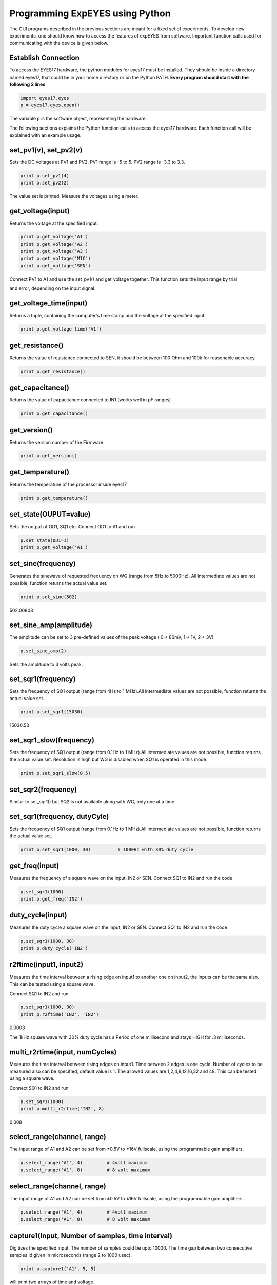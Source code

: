 Programming ExpEYES using Python
================================

The GUI programs described in the previous sections are meant for a
fixed set of experiments. To develop new experiments, one should know
how to access the features of expEYES from software. Important function
calls used for communicating with the device is given below.

Establish Connection
""""""""""""""""""""

To access the EYES17 hardware, the python modules for eyes17 must be
installed. They should be inside a directory named eyes17, that could be
in your home directory or on the Python PATH. **Every program should
start with the following 2 lines**

.. code-block:: python

   import eyes17.eyes
   p = eyes17.eyes.open()

The variable ``p`` is the software object, representing the hardware.

The following sections explains the Python function calls to access the
eyes17 hardware. Each function call will be explained with an example
usage.

set_pv1(v), set_pv2(v)
""""""""""""""""""""""

Sets the DC voltages at PV1 and PV2. PV1 range is -5 to 5. PV2 range is
-3.3 to 3.3.

.. code-block:: python

   print p.set_pv1(4) 
   print p.set_pv2(2)

The value set is printed. Measure the voltages using a meter.

get_voltage(input)
""""""""""""""""""

Returns the voltage at the specified input.

.. code-block:: python

   print p.get_voltage('A1')
   print p.get_voltage('A2')
   print p.get_voltage('A3')
   print p.get_voltage('MIC')
   print p.get_voltage('SEN')

Connect PV1 to A1 and use the set_pv1() and get_voltage together. This
function sets the input range by trial

and error, depending on the input signal.

get_voltage_time(input)
"""""""""""""""""""""""

Returns a tuple, containing the computer's time stamp and the voltage at
the specified input

.. code-block:: python

   print p.get_voltage_time('A1')

get_resistance()
""""""""""""""""

Returns the value of resistance connected to SEN, it should be between
100 Ohm and 100k for reasonable accuracy.

.. code-block:: python

   print p.get_resistance()

get_capacitance()
"""""""""""""""""

Returns the value of capacitance connected to IN1 (works well in pF
ranges)

.. code-block:: python

   print p.get_capacitance()

get_version()
"""""""""""""

Returns the version number of the Firmware

.. code-block:: python

   print p.get_version()

get_temperature()
"""""""""""""""""

Returns the temperature of the processor inside eyes17

.. code-block:: python

   print p.get_temperature()

set_state(OUPUT=value)
""""""""""""""""""""""

Sets the output of OD1, SQ1 etc. Connect OD1 to A1 and run

.. code-block:: python

   p.set_state(OD1=1) 
   print p.get_voltage('A1')

set_sine(frequency)
""""""""""""""""""""

Generates the sinewave of requested frequency on WG (range from 5Hz to
5000Hz). All intermediate values are not possible, function returns the
actual value set.

.. code-block:: python

   print p.set_sine(502)

502.00803

set_sine_amp(amplitude)
"""""""""""""""""""""""

The amplitude can be set to 3 pre-defined values of the peak voltage (
0-> 80mV, 1-> 1V, 2-> 3V)

.. code-block:: python

   p.set_sine_amp(2)

Sets the amplitude to 3 volts peak.

set_sqr1(frequency)
"""""""""""""""""""

Sets the frequency of SQ1 output (range from 4Hz to 1 MHz).All
intermediate values are not possible, function returns the actual value
set.

.. code-block:: python

   print p.set_sqr1(15030)

15030.53

set_sqr1_slow(frequency)
""""""""""""""""""""""""

Sets the frequency of SQ1 output (range from 0.1Hz to 1 MHz).All
intermediate values are not possible, function returns the actual value
set. Resolution is high but WG is disabled when SQ1 is operated in this
mode.

.. code-block:: python

   print p.set_sqr1_slow(0.5)

set_sqr2(frequency)
"""""""""""""""""""

Similar to set_sqr1() but SQ2 is not available along with WG, only one
at a time.

set_sqr1(frequency, dutyCyle)
"""""""""""""""""""""""""""""

Sets the frequency of SQ1 output (range from 0.1Hz to 1 MHz).All
intermediate values are not possible, function returns the actual value
set.

.. code-block:: python

   print p.set_sqr1(1000, 30)          # 1000Hz with 30% duty cycle

get_freq(input)
"""""""""""""""

Measures the frequency of a square wave on the input, IN2 or SEN.
Connect SQ1 to IN2 and run the code

.. code-block:: python

   p.set_sqr1(1000)
   print p.get_freq('IN2')

duty_cycle(input)
"""""""""""""""""

Measures the duty cycle a square wave on the input, IN2 or SEN. Connect
SQ1 to IN2 and run the code

.. code-block:: python

   p.set_sqr1(1000, 30)
   print p.duty_cycle('IN2')

r2ftime(input1, input2)
"""""""""""""""""""""""

Measures the time interval between a rising edge on input1 to another
one on input2, the inputs can be the same also. This can be tested using
a square wave.

Connect SQ1 to IN2 and run

.. code-block:: python

   p.set_sqr1(1000, 30)
   print p.r2ftime('IN2', 'IN2')

0.0003

The 1kHz square wave with 30% duty cycle has a Period of one millisecond
and stays HIGH for .3 milliseconds.

multi_r2rtime(input, numCycles)
"""""""""""""""""""""""""""""""

Measures the time interval between rising edges on input1. Time between
2 edges is one cycle. Number of cycles to be measured also can be
specified, default value is 1. The allowed values are 1,2,4,8,12,16,32
and 48. This can be tested using a square wave.

Connect SQ1 to IN2 and run

.. code-block:: python

   p.set_sqr1(1000)
   print p.multi_r2rtime('IN2', 8)

0.008

select_range(channel, range)
""""""""""""""""""""""""""""

The input range of A1 and A2 can be set from ±0.5\ V to ±16\ V
fullscale, using the programmable gain amplifiers.

.. code-block:: python

   p.select_range('A1', 4)         # 4volt maximum
   p.select_range('A1', 8)         # 8 volt maximum

select_range(channel, range)
""""""""""""""""""""""""""""

The input range of A1 and A2 can be set from ±0.5\ V to ±16\ V
fullscale, using the programmable gain amplifiers.

.. code-block:: python

   p.select_range('A1', 4)         # 4volt maximum
   p.select_range('A1', 8)         # 8 volt maximum

capture1(Input, Number of samples, time interval)
"""""""""""""""""""""""""""""""""""""""""""""""""

Digitizes the specified input. The number of samples could be upto
10000. The time gap between two consecutive samples id given in
microseconds (range 2 to 1000 usec).

.. code-block:: python

   print p.capture1('A1', 5, 5)

will print two arrays of time and voltage.

We need to plot the graph of the output for a better understanding. This
can be done using the matplotlib module, imported using the pylab
interface. Connect WG to A1 with a wire and run;

.. code-block:: python

   from pylab import *
   p.set_sine_amp(2)
   p.set_sine(1000)
   p.select_range('A1', 4)
   t,v = p.capture1('A1', 300, 10)
   plot(t,v)
   show()

The output of this code is given below.

.. image:: pics/sine-mpl-screen.png
	   :width: 400px


capture2(Number of samples, time interval)
""""""""""""""""""""""""""""""""""""""""""

Digitizes the inputs A1 and A2 together. The number of samples could be
upto 10000. The time gap between two consecutive samples id given in
microseconds (range 2 to 1000 usec).

Connect WG to A1 and a diode from A1 to A2. Run the code below

.. code-block:: python

   from pylab import *
   p.set_sine_amp(2)
   p.set_sine(1000)
   p.select_range('A1', 4)
   t,v,tt,vv = p.capture2(300, 10)
   plot(t,v)
   plot(tt,vv)
   show()

The output of this code is given below.

.. image:: pics/halfwave-mpl-screen.png
	   :width: 400px

capture4(Number of samples, time interval)
""""""""""""""""""""""""""""""""""""""""""

Digitizes the inputs A1,A2,A3 and MIC together. The number of samples
could be upto 10000. The time gap between two consecutive samples id
given in microseconds (range 2 to 1000 usec).

Connect WG to A3 and run the code given below. Result is shown above.

.. code-block:: python

   from pylab import *
   p.set_sine_amp(2)
   p.set_sine(1000)
   p.select_range('A1', 4)
   res = p.capture4(300, 10)
   plot(res[4],res[5])        # A3
   plot(res[6],res[7])        # MIC
   show()

.. image:: pics/capture4-mpl-screen.png
	   :width: 400px
	   
set_wave(frequency, wavetype)
"""""""""""""""""""""""""""""

If wavetype is not specified, it generates the waveform using the
existing wave table. If wavetype is specified ('sine' or 'tria')

corresponding wavetable is loaded.

.. code-block:: python

   from pylab import *
   p.set_wave(1000, 'sine')
   p.set_wave(100)       # Sets 100Hz using the existing table
   x,y = p.capture1('A1', 500,50)
   plot(x,y)
   p.set_wave(100, 'tria')  # Sets triagular wave table and generates 100Hz
   x,y = p.capture1('A1', 500,50)
   plot(x,y)
   show()

load_equation(function, span)
"""""""""""""""""""""""""""""

Makes the wave table using the quation. Connect WG to A1 and run the
code below. The output also is shown below.

.. code-block:: python

   from pylab import *

   def f1(x):
       return sin(x) + sin(3*x)/3 

   p.load_equation(f1, [-pi,pi])
   p.set_wave(400)
   x,y = p.capture1('A1', 500,10)
   plot(x,y)
   show()

     

load_table(function, span)
""""""""""""""""""""""""""

The wave table can be loaded with a 512 element array. Connect WG to A1
and run the code below. After taking the absolute value, the table
starts with 256, goes down to zero and then goes upto 255, tracing a
triagular wave. The tableoutput also is shown above.

.. code-block:: python

   from pylab import *
   x = arange(-256, 256)
   x = abs(x)
   p.load_table(x)
   p.set_wave(400)
   x,y = p.capture1('A1', 500,10)
   plot(x,y)
   show()

.. image:: pics/load-equation-mpl-screen.png
	   :width: 400px
	   
.. image:: pics/load-table-mpl-screen.png
	   :width: 400px
	   
